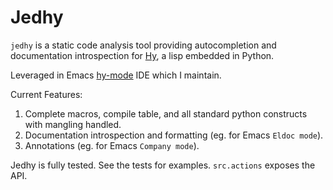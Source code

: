 * Jedhy

~jedhy~ is a static code analysis tool providing autocompletion and
documentation introspection for [[https://github.com/hylang/hy][Hy]], a lisp embedded in Python.

Leveraged in Emacs [[https://github.com/hylang/hy-mode][hy-mode]] IDE which I maintain.

Current Features:
1. Complete macros, compile table, and all standard python constructs with
   mangling handled.
2. Documentation introspection and formatting (eg. for Emacs ~Eldoc mode~).
3. Annotations (eg. for Emacs ~Company mode~).

Jedhy is fully tested. See the tests for examples. ~src.actions~ exposes the
API.
